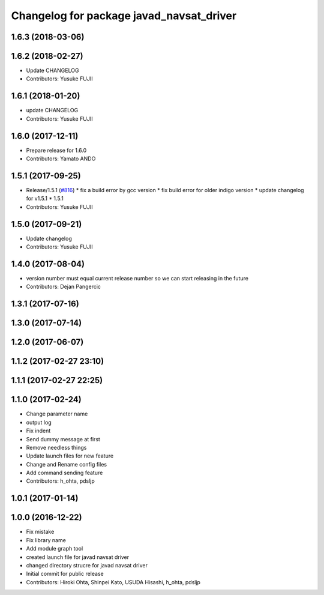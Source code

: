 ^^^^^^^^^^^^^^^^^^^^^^^^^^^^^^^^^^^^^^^^^
Changelog for package javad_navsat_driver
^^^^^^^^^^^^^^^^^^^^^^^^^^^^^^^^^^^^^^^^^

1.6.3 (2018-03-06)
------------------

1.6.2 (2018-02-27)
------------------
* Update CHANGELOG
* Contributors: Yusuke FUJII

1.6.1 (2018-01-20)
------------------
* update CHANGELOG
* Contributors: Yusuke FUJII

1.6.0 (2017-12-11)
------------------
* Prepare release for 1.6.0
* Contributors: Yamato ANDO

1.5.1 (2017-09-25)
------------------
* Release/1.5.1 (`#816 <https://github.com/cpfl/autoware/issues/816>`_)
  * fix a build error by gcc version
  * fix build error for older indigo version
  * update changelog for v1.5.1
  * 1.5.1
* Contributors: Yusuke FUJII

1.5.0 (2017-09-21)
------------------
* Update changelog
* Contributors: Yusuke FUJII

1.4.0 (2017-08-04)
------------------
* version number must equal current release number so we can start releasing in the future
* Contributors: Dejan Pangercic

1.3.1 (2017-07-16)
------------------

1.3.0 (2017-07-14)
------------------

1.2.0 (2017-06-07)
------------------

1.1.2 (2017-02-27 23:10)
------------------------

1.1.1 (2017-02-27 22:25)
------------------------

1.1.0 (2017-02-24)
------------------
* Change parameter name
* output log
* Fix indent
* Send dummy message at first
* Remove needless things
* Update launch files for new feature
* Change and Rename config files
* Add command sending feature
* Contributors: h_ohta, pdsljp

1.0.1 (2017-01-14)
------------------

1.0.0 (2016-12-22)
------------------
* Fix mistake
* Fix library name
* Add module graph tool
* created launch file for javad navsat driver
* changed directory strucre for javad navsat driver
* Initial commit for public release
* Contributors: Hiroki Ohta, Shinpei Kato, USUDA Hisashi, h_ohta, pdsljp
